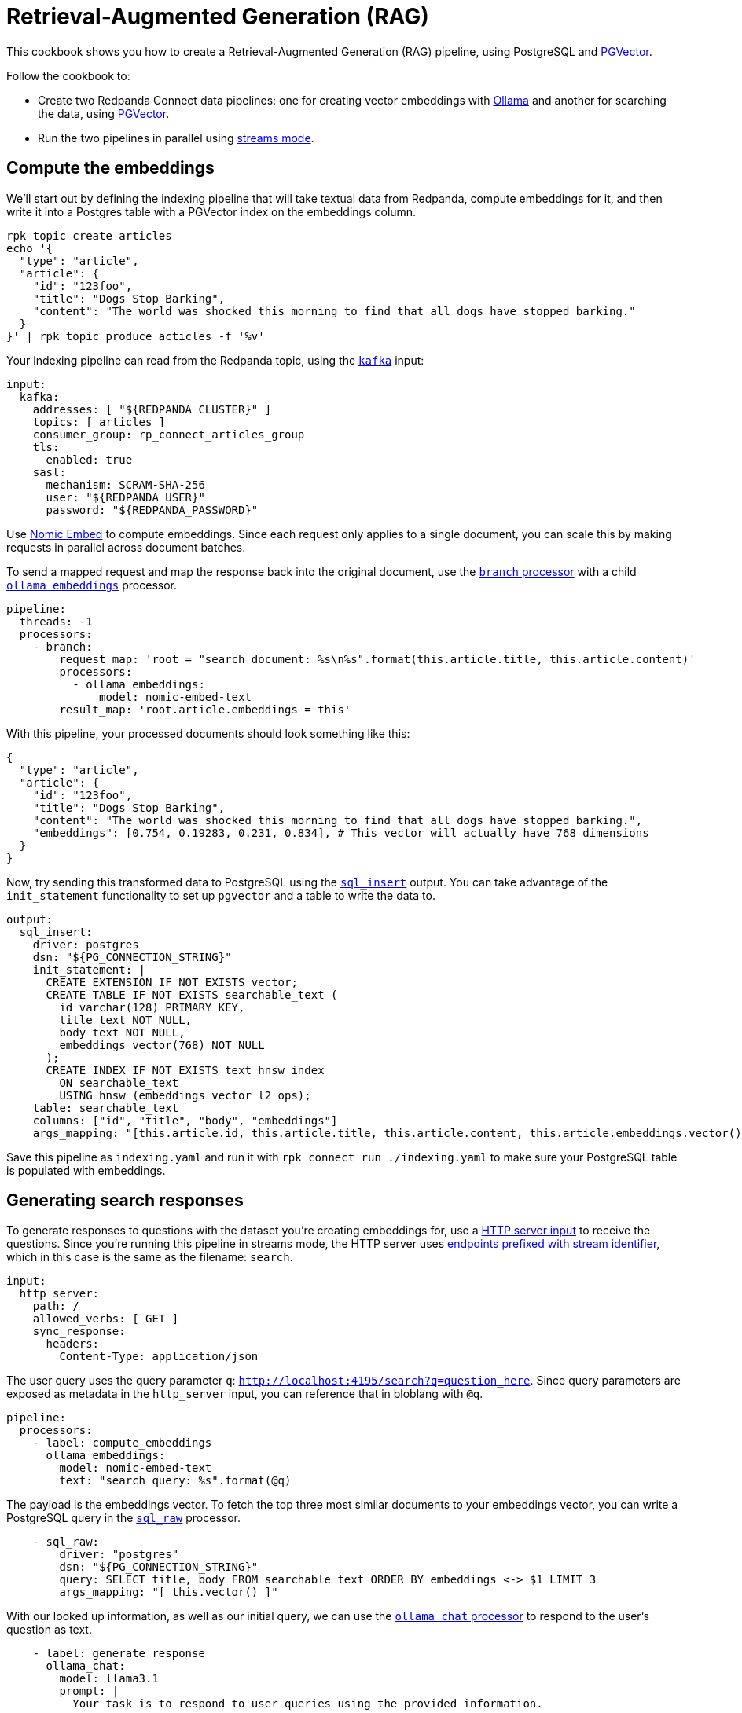 = Retrieval-Augmented Generation (RAG)
// tag::single-source[]
:description: How to configure Redpanda Connect to create a RAG pipeline, using PostgreSQL and PGVector.

ifndef::env-cloud[]
This cookbook shows you how to create a Retrieval-Augmented Generation (RAG) pipeline, using PostgreSQL and https://github.com/pgvector/pgvector[PGVector^]. 

Follow the cookbook to:

* Create two Redpanda Connect data pipelines: one for creating vector embeddings with https://ollama.ai[Ollama^] and another for searching the data, using https://github.com/pgvector/pgvector[PGVector^].
* Run the two pipelines in parallel using xref:guides/streams_mode/about.adoc[streams mode].
endif::[]
ifdef::env-cloud[]
This cookbook shows you how to create a vector embeddings indexing pipeline for Retrieval-Augmented Generation (RAG), using PostgreSQL and https://github.com/pgvector/pgvector[PGVector^]. 

Follow the cookbook to:

* Take textual data from a Redpanda topic and compute vector embeddings for it using https://ollama.ai[Ollama^]
* Write the pipeline output into a PostgreSQL table with a https://github.com/pgvector/pgvector[PGVector^] index on the embeddings column.
endif::[]

== Compute the embeddings

ifndef::env-cloud[]
We'll start out by defining the indexing pipeline that will take textual data from Redpanda, compute embeddings for it, and then write it into a Postgres table with a PGVector index on the embeddings column.
endif::[]

[source,bash]
----
rpk topic create articles
echo '{
  "type": "article",
  "article": {
    "id": "123foo",
    "title": "Dogs Stop Barking",
    "content": "The world was shocked this morning to find that all dogs have stopped barking."
  }
}' | rpk topic produce acticles -f '%v'
----

Your indexing pipeline can read from the Redpanda topic, using the xref:components:inputs/kafka.adoc[`kafka`] input:

[source,yaml]
----
input:
  kafka:
ifndef::env-cloud[]
    addresses: [ "${REDPANDA_CLUSTER}" ]
endif::[]
ifdef::env-cloud[]
    addresses: [ "TODO" ]
endif::[]
    topics: [ articles ]
    consumer_group: rp_connect_articles_group
    tls:
      enabled: true
    sasl:
      mechanism: SCRAM-SHA-256
ifndef::env-cloud[]
      user: "${REDPANDA_USER}"
      password: "${REDPANDA_PASSWORD}"
endif::[]
ifdef::env-cloud[]
      user: "TODO"
      password: "TODO"
endif::[]
----

Use https://ollama.com/library/nomic-embed-text[Nomic Embed] to compute embeddings. Since each request only applies to a single document, you can scale this by making requests in parallel across document batches.

To send a mapped request and map the response back into the original document, use the xref:components:processors/branch.adoc[`branch` processor] with a child xref:components:processors/ollama_embeddings.adoc[`ollama_embeddings`] processor.

[source,yaml]
----
pipeline:
  threads: -1
  processors:
    - branch:
        request_map: 'root = "search_document: %s\n%s".format(this.article.title, this.article.content)'
        processors:
          - ollama_embeddings:
              model: nomic-embed-text
        result_map: 'root.article.embeddings = this'
----

With this pipeline, your processed documents should look something like this:

[source,yaml]
----
{
  "type": "article",
  "article": {
    "id": "123foo",
    "title": "Dogs Stop Barking",
    "content": "The world was shocked this morning to find that all dogs have stopped barking.",
    "embeddings": [0.754, 0.19283, 0.231, 0.834], # This vector will actually have 768 dimensions
  }
}
----

Now, try sending this transformed data to PostgreSQL using the xref:components:outputs/sql_insert.adoc[`sql_insert`] output. You can take advantage of the `init_statement` functionality to set up `pgvector` and a table to write the data to.

[source,yaml]
----
output:
  sql_insert:
    driver: postgres
ifndef::env-cloud[]
    dsn: "${PG_CONNECTION_STRING}"
endif::[]
ifdef::env-cloud[]
    dsn: "TODO"
endif::[]
    init_statement: |
      CREATE EXTENSION IF NOT EXISTS vector;
      CREATE TABLE IF NOT EXISTS searchable_text (
        id varchar(128) PRIMARY KEY,
        title text NOT NULL,
        body text NOT NULL,
        embeddings vector(768) NOT NULL
      );
      CREATE INDEX IF NOT EXISTS text_hnsw_index
        ON searchable_text 
        USING hnsw (embeddings vector_l2_ops);
    table: searchable_text
    columns: ["id", "title", "body", "embeddings"]
    args_mapping: "[this.article.id, this.article.title, this.article.content, this.article.embeddings.vector()]"
----

ifdef::env-cloud[]
After deploying this pipeline using the Redpanda Console, you can verify data is being written into PostgreSQL using `psql` to execute `SELECT count(*) FROM searchable_text;`.
endif::[]

ifndef::env-cloud[]
Save this pipeline as `indexing.yaml` and run it with `rpk connect run ./indexing.yaml` to make sure your PostgreSQL table is populated with embeddings.

== Generating search responses

To generate responses to questions with the dataset you're creating embeddings for, use a xref:components:inputs/http_server.adoc[HTTP server input] to receive the questions. Since you're running this pipeline in streams mode, the HTTP server uses xref:guides:streams_mode/about.adoc#http-endpoints[endpoints prefixed with stream identifier], which in this case is the same as the filename: `search`.

[source,yaml]
----
input:
  http_server:
    path: /
    allowed_verbs: [ GET ]
    sync_response:
      headers:
        Content-Type: application/json
----

The user query uses the query parameter `q`: `http://localhost:4195/search?q=question_here`. Since query parameters are exposed as metadata in the `http_server` input, you can reference that in bloblang with `@q`.

[source,yaml]
----
pipeline:
  processors:
    - label: compute_embeddings
      ollama_embeddings:
        model: nomic-embed-text
        text: "search_query: %s".format(@q)
----

The payload is the embeddings vector. To fetch the top three most similar documents to your embeddings vector, you can write a PostgreSQL query in the xref:components:processors/sql_raw.adoc[`sql_raw`] processor.

[source,yaml,role="no-placeholders"]
----
    - sql_raw:
        driver: "postgres"
        dsn: "${PG_CONNECTION_STRING}"
        query: SELECT title, body FROM searchable_text ORDER BY embeddings <-> $1 LIMIT 3
        args_mapping: "[ this.vector() ]"
----

With our looked up information, as well as our initial query, we can use the xref:components:processors/ollama_chat.adoc[`ollama_chat` processor] to respond to the user's question as text.

[source,yaml]
----
    - label: generate_response
      ollama_chat:
        model: llama3.1
        prompt: |
          Your task is to respond to user queries using the provided information.

          The user asked: ${! @q }
          Context: ${!this.map_each(row -> "%s\n%s".format(row.title, row.body)).join("\n\n")}
          Response:
----

Now that you've generated a response, you can send that back to the HTTP server as a response using xref:components:processors/sync_response.adoc[`sync_response`]. Then, delete the message using a xref:components:processors/mapping.adoc[bloblang mapping] so that nothing goes to the output.

[source,yaml]
----
    - mapping: 'root.response = content().string()'
    - sync_response: {}
    - mapping: 'root = deleted()'
----

Both pipelines are ready. Try running both of them using streams mode: `rpk connect streams indexing.yaml search.yaml`.

Once some documents have been indexed, you can query the system using: `curl -G 'localhost:4195/search' --data-urlencode 'q=what is happening to the dogs?' | jq`

The output should look something like:

[source,json]
----
{
  "response": "Everyone in the world woke up today shocked as their beloved pooches were slient - unable to bark."
}
----
endif::[]
// end::single-source[]
